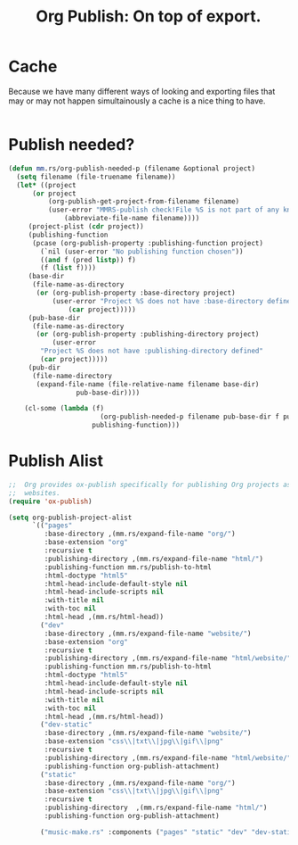 #+TITLE: Org Publish: On top of export.

* Cache

Because we have many different ways of looking and exporting files that may or
may not happen simultainously a cache is a nice thing to have.

#+begin_src emacs-lisp

#+end_src
* Publish needed?

#+begin_src emacs-lisp
(defun mm.rs/org-publish-needed-p (filename &optional project)
  (setq filename (file-truename filename))
  (let* ((project
	  (or project
	      (org-publish-get-project-from-filename filename)
	      (user-error "MMRS-publish check!File %S is not part of any known project"
			  (abbreviate-file-name filename))))
	 (project-plist (cdr project))
	 (publishing-function
	  (pcase (org-publish-property :publishing-function project)
	    (`nil (user-error "No publishing function chosen"))
	    ((and f (pred listp)) f)
	    (f (list f))))
	 (base-dir
	  (file-name-as-directory
	   (or (org-publish-property :base-directory project)
	       (user-error "Project %S does not have :base-directory defined"
			   (car project)))))
	 (pub-base-dir
	  (file-name-as-directory
	   (or (org-publish-property :publishing-directory project)
	       (user-error
		"Project %S does not have :publishing-directory defined"
		(car project)))))
	 (pub-dir
	  (file-name-directory
	   (expand-file-name (file-relative-name filename base-dir)
			     pub-base-dir))))

    (cl-some (lambda (f)
                       (org-publish-needed-p filename pub-base-dir f pub-dir base-dir))
                     publishing-function)))
#+end_src


* Publish Alist
#+begin_src emacs-lisp :noweb-ref mmrs-publish-alist
;;  Org provides ox-publish specifically for publishing Org projects as
;;  websites.
(require 'ox-publish)

(setq org-publish-project-alist
      `(("pages"
         :base-directory ,(mm.rs/expand-file-name "org/")
         :base-extension "org"
         :recursive t
         :publishing-directory ,(mm.rs/expand-file-name "html/")
         :publishing-function mm.rs/publish-to-html
         :html-doctype "html5"
         :html-head-include-default-style nil
         :html-head-include-scripts nil
         :with-title nil
         :with-toc nil
         :html-head ,(mm.rs/html-head))
        ("dev"
         :base-directory ,(mm.rs/expand-file-name "website/")
         :base-extension "org"
         :recursive t
         :publishing-directory ,(mm.rs/expand-file-name "html/website/")
         :publishing-function mm.rs/publish-to-html
         :html-doctype "html5"
         :html-head-include-default-style nil
         :html-head-include-scripts nil
         :with-title nil
         :with-toc nil
         :html-head ,(mm.rs/html-head))
        ("dev-static"
         :base-directory ,(mm.rs/expand-file-name "website/")
         :base-extension "css\\|txt\\|jpg\\|gif\\|png"
         :recursive t
         :publishing-directory ,(mm.rs/expand-file-name "html/website/")
         :publishing-function org-publish-attachment)
        ("static"
         :base-directory ,(mm.rs/expand-file-name "org/")
         :base-extension "css\\|txt\\|jpg\\|gif\\|png"
         :recursive t
         :publishing-directory  ,(mm.rs/expand-file-name "html/")
         :publishing-function org-publish-attachment)

        ("music-make.rs" :components ("pages" "static" "dev" "dev-static"))))

#+end_src
